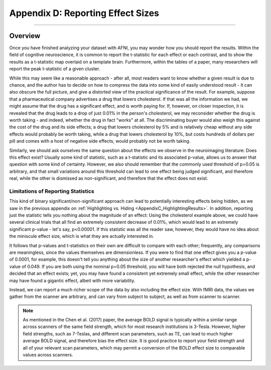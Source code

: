 .. _AppendixD_EffectSizes:

==================================
Appendix D: Reporting Effect Sizes
==================================

------------------

Overview
********

Once you have finished analyzing your dataset with AFNI, you may wonder how you should report the results. Within the field of cognitive neuroscience, it is common to report the t-statistic for each effect or each contrast, and to show the results as a t-statistic map overlaid on a template brain. Furthermore, within the tables of a paper, many researchers will report the peak t-statistic of a given cluster.

While this may seem like a reasonable approach - after all, most readers want to know whether a given result is due to chance, and the author has to decide on how to compress the data into some kind of easily understood result - it can also obscure the full picture, and give a distorted view of the practical significance of the result. For example, suppose that a pharmaceutical company advertises a drug that lowers cholesterol. If that was all the information we had, we might assume that the drug has a significant effect, and is worth paying for. If, however, on closer inspection, it is revealed that the drug leads to a drop of just 0.01% in the person's cholesterol, we may reconsider whether the drug is worth taking - and indeed, whether the drug in fact "works" at all. The discriminating buyer would also weigh this against the cost of the drug and its side effects; a drug that lowers cholesterol by 5% and is relatively cheap without any side effects would probably be worth taking, while a drug that lowers cholesterol by 10%, but costs hundreds of dollars per pill and comes with a host of negative side effects, would probably not be worth taking.

Similarly, we should ask ourselves the same question about the effects we observe in the neuroimaging literature: Does this effect exist? Usually some kind of statistic, such as a t-statistic and its associated p-value, allows us to answer that question with some kind of certainty. However, we also should remember that the commonly used threshold of p=0.05 is arbitrary, and that small variations around this threshold can lead to one effect being judged significant, and therefore real, while the other is dismissed as non-significant, and therefore that the effect does not exist.

Limitations of Reporting Statistics
-----------------------------------

This kind of binary significant/non-significant approach can lead to potentially interesting effects being hidden, as we saw in the previous appendix on :ref:`Highlighting vs. Hiding <AppendixC_HighlightingResults>`. In addition, reporting just the statistic tells you nothing about the magnitude of an effect: Using the cholesterol example above, we could have several clinical trials that all find an extremely consistent decrease of 0.01%, which would lead to an extremely significant p-value - let's say, p<0.00001. If this statistic was all the reader saw, however, they would have no idea about the miniscule effect size, which is what they are actually interested in.

It follows that p-values and t-statistics on their own are difficult to compare with each other; frequently, any comparisons are meaningless, since the values themselves are dimensionless. If you were to find that one effect gives you a p-value of 0.0001, for example, this doesn't tell you anything about the size of another researcher's effect which yielded a p-value of 0.049. If you are both using the nominal p=0.05 threshold, you will have both rejected the null hypothesis, and decided that an effect exists; yet, you may have found a consistent yet extremely small effect, while the other researcher may have found a gigantic effect, albeit with more variability.

Instead, we can report a much richer scope of the data by also including the effect size. With fMRI data, the values we gather from the scanner are arbitrary, and can vary from subject to subject, as well as from scanner to scanner.

.. note::

  As mentioned in the Chen et al. (2017) paper, the average BOLD signal is typically within a similar range across scanners of the same field strength, which for most research institutions is 3-Tesla. However, higher field strengths, such as 7-Teslas, and different scan parameters, such as TE, can lead to much higher average BOLD signal, and therefore bias the effect size. It is good practice to report your field strength and all of your relevant scan parameters, which may permit a conversion of the BOLD effect size to comparable values across scanners.

